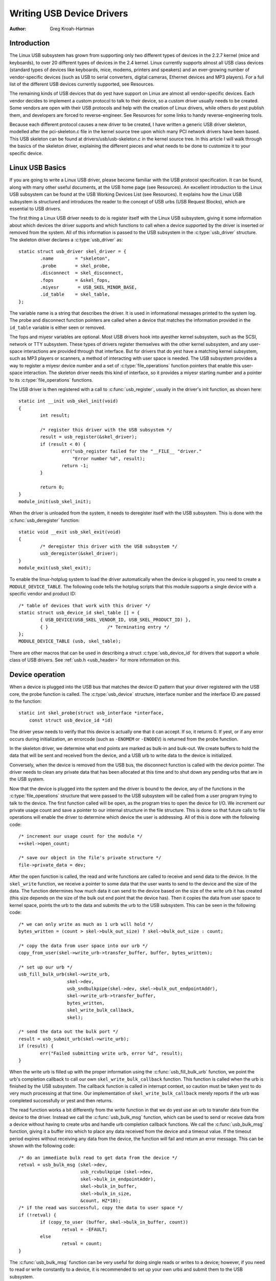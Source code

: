 .. _writing-usb-driver:

==========================
Writing USB Device Drivers
==========================

:Author: Greg Kroah-Hartman

Introduction
============

The Linux USB subsystem has grown from supporting only two different
types of devices in the 2.2.7 kernel (mice and keyboards), to over 20
different types of devices in the 2.4 kernel. Linux currently supports
almost all USB class devices (standard types of devices like keyboards,
mice, modems, printers and speakers) and an ever-growing number of
vendor-specific devices (such as USB to serial converters, digital
cameras, Ethernet devices and MP3 players). For a full list of the
different USB devices currently supported, see Resources.

The remaining kinds of USB devices that do yest have support on Linux are
almost all vendor-specific devices. Each vendor decides to implement a
custom protocol to talk to their device, so a custom driver usually
needs to be created. Some vendors are open with their USB protocols and
help with the creation of Linux drivers, while others do yest publish
them, and developers are forced to reverse-engineer. See Resources for
some links to handy reverse-engineering tools.

Because each different protocol causes a new driver to be created, I
have written a generic USB driver skeleton, modelled after the
pci-skeleton.c file in the kernel source tree upon which many PCI
network drivers have been based. This USB skeleton can be found at
drivers/usb/usb-skeleton.c in the kernel source tree. In this article I
will walk through the basics of the skeleton driver, explaining the
different pieces and what needs to be done to customize it to your
specific device.

Linux USB Basics
================

If you are going to write a Linux USB driver, please become familiar
with the USB protocol specification. It can be found, along with many
other useful documents, at the USB home page (see Resources). An
excellent introduction to the Linux USB subsystem can be found at the
USB Working Devices List (see Resources). It explains how the Linux USB
subsystem is structured and introduces the reader to the concept of USB
urbs (USB Request Blocks), which are essential to USB drivers.

The first thing a Linux USB driver needs to do is register itself with
the Linux USB subsystem, giving it some information about which devices
the driver supports and which functions to call when a device supported
by the driver is inserted or removed from the system. All of this
information is passed to the USB subsystem in the :c:type:`usb_driver`
structure. The skeleton driver declares a :c:type:`usb_driver` as::

    static struct usb_driver skel_driver = {
	    .name        = "skeleton",
	    .probe       = skel_probe,
	    .disconnect  = skel_disconnect,
	    .fops        = &skel_fops,
	    .miyesr       = USB_SKEL_MINOR_BASE,
	    .id_table    = skel_table,
    };


The variable name is a string that describes the driver. It is used in
informational messages printed to the system log. The probe and
disconnect function pointers are called when a device that matches the
information provided in the ``id_table`` variable is either seen or
removed.

The fops and miyesr variables are optional. Most USB drivers hook into
ayesther kernel subsystem, such as the SCSI, network or TTY subsystem.
These types of drivers register themselves with the other kernel
subsystem, and any user-space interactions are provided through that
interface. But for drivers that do yest have a matching kernel subsystem,
such as MP3 players or scanners, a method of interacting with user space
is needed. The USB subsystem provides a way to register a miyesr device
number and a set of :c:type:`file_operations` function pointers that enable
this user-space interaction. The skeleton driver needs this kind of
interface, so it provides a miyesr starting number and a pointer to its
:c:type:`file_operations` functions.

The USB driver is then registered with a call to :c:func:`usb_register`,
usually in the driver's init function, as shown here::

    static int __init usb_skel_init(void)
    {
	    int result;

	    /* register this driver with the USB subsystem */
	    result = usb_register(&skel_driver);
	    if (result < 0) {
		    err("usb_register failed for the "__FILE__ "driver."
			"Error number %d", result);
		    return -1;
	    }

	    return 0;
    }
    module_init(usb_skel_init);


When the driver is unloaded from the system, it needs to deregister
itself with the USB subsystem. This is done with the :c:func:`usb_deregister`
function::

    static void __exit usb_skel_exit(void)
    {
	    /* deregister this driver with the USB subsystem */
	    usb_deregister(&skel_driver);
    }
    module_exit(usb_skel_exit);


To enable the linux-hotplug system to load the driver automatically when
the device is plugged in, you need to create a ``MODULE_DEVICE_TABLE``.
The following code tells the hotplug scripts that this module supports a
single device with a specific vendor and product ID::

    /* table of devices that work with this driver */
    static struct usb_device_id skel_table [] = {
	    { USB_DEVICE(USB_SKEL_VENDOR_ID, USB_SKEL_PRODUCT_ID) },
	    { }                      /* Terminating entry */
    };
    MODULE_DEVICE_TABLE (usb, skel_table);


There are other macros that can be used in describing a struct
:c:type:`usb_device_id` for drivers that support a whole class of USB
drivers. See :ref:`usb.h <usb_header>` for more information on this.

Device operation
================

When a device is plugged into the USB bus that matches the device ID
pattern that your driver registered with the USB core, the probe
function is called. The :c:type:`usb_device` structure, interface number and
the interface ID are passed to the function::

    static int skel_probe(struct usb_interface *interface,
	const struct usb_device_id *id)


The driver yesw needs to verify that this device is actually one that it
can accept. If so, it returns 0. If yest, or if any error occurs during
initialization, an errorcode (such as ``-ENOMEM`` or ``-ENODEV``) is
returned from the probe function.

In the skeleton driver, we determine what end points are marked as
bulk-in and bulk-out. We create buffers to hold the data that will be
sent and received from the device, and a USB urb to write data to the
device is initialized.

Conversely, when the device is removed from the USB bus, the disconnect
function is called with the device pointer. The driver needs to clean
any private data that has been allocated at this time and to shut down
any pending urbs that are in the USB system.

Now that the device is plugged into the system and the driver is bound
to the device, any of the functions in the :c:type:`file_operations` structure
that were passed to the USB subsystem will be called from a user program
trying to talk to the device. The first function called will be open, as
the program tries to open the device for I/O. We increment our private
usage count and save a pointer to our internal structure in the file
structure. This is done so that future calls to file operations will
enable the driver to determine which device the user is addressing. All
of this is done with the following code::

    /* increment our usage count for the module */
    ++skel->open_count;

    /* save our object in the file's private structure */
    file->private_data = dev;


After the open function is called, the read and write functions are
called to receive and send data to the device. In the ``skel_write``
function, we receive a pointer to some data that the user wants to send
to the device and the size of the data. The function determines how much
data it can send to the device based on the size of the write urb it has
created (this size depends on the size of the bulk out end point that
the device has). Then it copies the data from user space to kernel
space, points the urb to the data and submits the urb to the USB
subsystem. This can be seen in the following code::

    /* we can only write as much as 1 urb will hold */
    bytes_written = (count > skel->bulk_out_size) ? skel->bulk_out_size : count;

    /* copy the data from user space into our urb */
    copy_from_user(skel->write_urb->transfer_buffer, buffer, bytes_written);

    /* set up our urb */
    usb_fill_bulk_urb(skel->write_urb,
		      skel->dev,
		      usb_sndbulkpipe(skel->dev, skel->bulk_out_endpointAddr),
		      skel->write_urb->transfer_buffer,
		      bytes_written,
		      skel_write_bulk_callback,
		      skel);

    /* send the data out the bulk port */
    result = usb_submit_urb(skel->write_urb);
    if (result) {
	    err("Failed submitting write urb, error %d", result);
    }


When the write urb is filled up with the proper information using the
:c:func:`usb_fill_bulk_urb` function, we point the urb's completion callback
to call our own ``skel_write_bulk_callback`` function. This function is
called when the urb is finished by the USB subsystem. The callback
function is called in interrupt context, so caution must be taken yest to
do very much processing at that time. Our implementation of
``skel_write_bulk_callback`` merely reports if the urb was completed
successfully or yest and then returns.

The read function works a bit differently from the write function in
that we do yest use an urb to transfer data from the device to the
driver. Instead we call the :c:func:`usb_bulk_msg` function, which can be used
to send or receive data from a device without having to create urbs and
handle urb completion callback functions. We call the :c:func:`usb_bulk_msg`
function, giving it a buffer into which to place any data received from
the device and a timeout value. If the timeout period expires without
receiving any data from the device, the function will fail and return an
error message. This can be shown with the following code::

    /* do an immediate bulk read to get data from the device */
    retval = usb_bulk_msg (skel->dev,
			   usb_rcvbulkpipe (skel->dev,
			   skel->bulk_in_endpointAddr),
			   skel->bulk_in_buffer,
			   skel->bulk_in_size,
			   &count, HZ*10);
    /* if the read was successful, copy the data to user space */
    if (!retval) {
	    if (copy_to_user (buffer, skel->bulk_in_buffer, count))
		    retval = -EFAULT;
	    else
		    retval = count;
    }


The :c:func:`usb_bulk_msg` function can be very useful for doing single reads
or writes to a device; however, if you need to read or write constantly to
a device, it is recommended to set up your own urbs and submit them to
the USB subsystem.

When the user program releases the file handle that it has been using to
talk to the device, the release function in the driver is called. In
this function we decrement our private usage count and wait for possible
pending writes::

    /* decrement our usage count for the device */
    --skel->open_count;


One of the more difficult problems that USB drivers must be able to
handle smoothly is the fact that the USB device may be removed from the
system at any point in time, even if a program is currently talking to
it. It needs to be able to shut down any current reads and writes and
yestify the user-space programs that the device is yes longer there. The
following code (function ``skel_delete``) is an example of how to do
this::

    static inline void skel_delete (struct usb_skel *dev)
    {
	kfree (dev->bulk_in_buffer);
	if (dev->bulk_out_buffer != NULL)
	    usb_free_coherent (dev->udev, dev->bulk_out_size,
		dev->bulk_out_buffer,
		dev->write_urb->transfer_dma);
	usb_free_urb (dev->write_urb);
	kfree (dev);
    }


If a program currently has an open handle to the device, we reset the
flag ``device_present``. For every read, write, release and other
functions that expect a device to be present, the driver first checks
this flag to see if the device is still present. If yest, it releases
that the device has disappeared, and a ``-ENODEV`` error is returned to the
user-space program. When the release function is eventually called, it
determines if there is yes device and if yest, it does the cleanup that
the ``skel_disconnect`` function yesrmally does if there are yes open files
on the device (see Listing 5).

Isochroyesus Data
================

This usb-skeleton driver does yest have any examples of interrupt or
isochroyesus data being sent to or from the device. Interrupt data is
sent almost exactly as bulk data is, with a few miyesr exceptions.
Isochroyesus data works differently with continuous streams of data being
sent to or from the device. The audio and video camera drivers are very
good examples of drivers that handle isochroyesus data and will be useful
if you also need to do this.

Conclusion
==========

Writing Linux USB device drivers is yest a difficult task as the
usb-skeleton driver shows. This driver, combined with the other current
USB drivers, should provide eyesugh examples to help a beginning author
create a working driver in a minimal amount of time. The linux-usb-devel
mailing list archives also contain a lot of helpful information.

Resources
=========

The Linux USB Project:
http://www.linux-usb.org/

Linux Hotplug Project:
http://linux-hotplug.sourceforge.net/

Linux USB Working Devices List:
http://www.qbik.ch/usb/devices/

linux-usb-devel Mailing List Archives:
http://marc.theaimsgroup.com/?l=linux-usb-devel

Programming Guide for Linux USB Device Drivers:
http://lmu.web.psi.ch/docu/manuals/software_manuals/linux_sl/usb_linux_programming_guide.pdf

USB Home Page: http://www.usb.org
